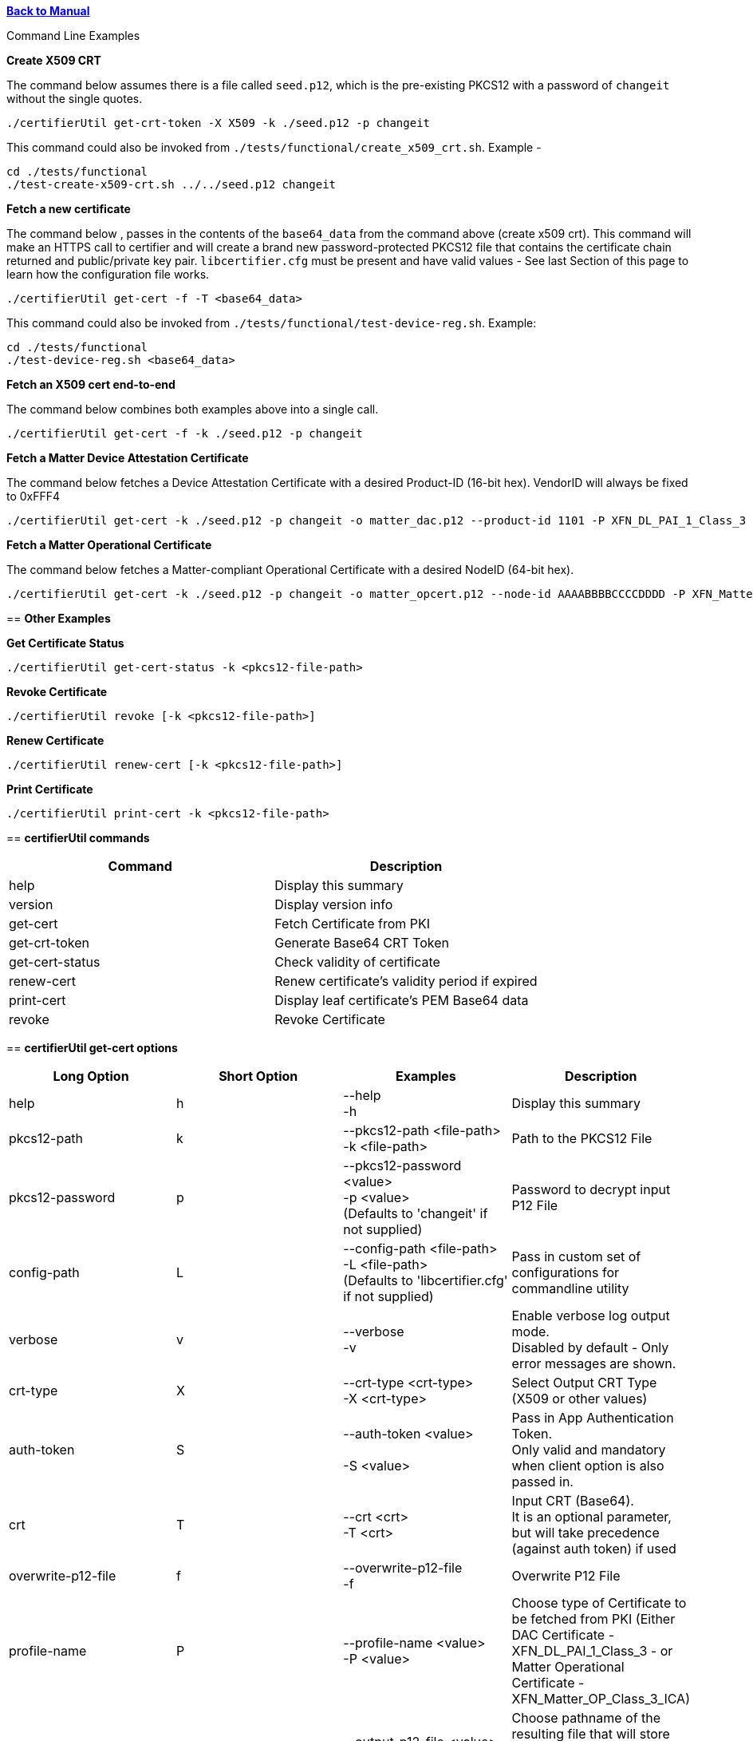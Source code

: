 xref:libcertifier.adoc[*Back to Manual*]

============
Command Line Examples
=====

*Create X509 CRT*

The command below assumes there is a file called `seed.p12`, which is the pre-existing PKCS12 with a password of `changeit` without the single quotes.

----
./certifierUtil get-crt-token -X X509 -k ./seed.p12 -p changeit
----

This command could also be invoked from `./tests/functional/create_x509_crt.sh`.  Example -

----
cd ./tests/functional
./test-create-x509-crt.sh ../../seed.p12 changeit
----

*Fetch a new certificate*

The command below , passes in the contents of the `base64_data` from the command above (create x509 crt).   This command will make an HTTPS call to certifier and will create a brand new password-protected PKCS12 file that contains the certificate chain returned and public/private key pair. `libcertifier.cfg` must be present and have valid values - See last Section of this page to learn how the configuration file works.

----
./certifierUtil get-cert -f -T <base64_data>
----

This command could also be invoked from `./tests/functional/test-device-reg.sh`. Example:

----
cd ./tests/functional
./test-device-reg.sh <base64_data>
----

*Fetch an X509 cert end-to-end*

The command below combines both examples above into a single call.

----
./certifierUtil get-cert -f -k ./seed.p12 -p changeit
----

*Fetch a Matter Device Attestation Certificate*

The command below fetches a Device Attestation Certificate with a desired Product-ID (16-bit hex). VendorID will always be fixed to 0xFFF4

----
./certifierUtil get-cert -k ./seed.p12 -p changeit -o matter_dac.p12 --product-id 1101 -P XFN_DL_PAI_1_Class_3
----

*Fetch a Matter Operational Certificate*

The command below fetches a Matter-compliant Operational Certificate with a desired NodeID (64-bit hex).

----
./certifierUtil get-cert -k ./seed.p12 -p changeit -o matter_opcert.p12 --node-id AAAABBBBCCCCDDDD -P XFN_Matter_OP_Class_3_ICA
----

== *Other Examples*

*Get Certificate Status*

----
./certifierUtil get-cert-status -k <pkcs12-file-path>
----

*Revoke Certificate*

----
./certifierUtil revoke [-k <pkcs12-file-path>]
----

*Renew Certificate*

----
./certifierUtil renew-cert [-k <pkcs12-file-path>]
----

*Print Certificate*

----
./certifierUtil print-cert -k <pkcs12-file-path>
----

== *certifierUtil commands*

|===
| *Command* | *Description*

| help
| Display this summary

| version
| Display version info

| get-cert
| Fetch Certificate from PKI

| get-crt-token
| Generate Base64 CRT Token

| get-cert-status
| Check validity of certificate

| renew-cert
| Renew certificate's validity period if expired

| print-cert
| Display leaf certificate's PEM Base64 data

| revoke
| Revoke Certificate
|===

== *certifierUtil get-cert options*

|===
| *Long Option* | *Short Option* | *Examples* | *Description*

| help
| h
| --help +
-h
| Display this summary

| pkcs12-path
| k
| --pkcs12-path <file-path> +
-k <file-path>
| Path to the PKCS12 File

| pkcs12-password
| p
| --pkcs12-password <value> +
-p <value> +
(Defaults to 'changeit' if not supplied)
| Password to decrypt input P12 File

| config-path
| L
| --config-path <file-path> +
-L <file-path> +
(Defaults to 'libcertifier.cfg' if not supplied)
| Pass in custom set of configurations for commandline utility

| verbose
| v
| --verbose +
-v
| Enable verbose log output mode. +
Disabled by default - Only error messages are shown.

| crt-type
| X
| --crt-type <crt-type> +
-X <crt-type>
| Select Output CRT Type (X509 or other values)

| auth-token
| S
| --auth-token <value> +
 +
-S <value>
| Pass in App Authentication Token. +
Only valid and mandatory when client option is also passed in.

| crt
| T
| --crt <crt> +
-T <crt>
| Input CRT (Base64). +
It is an optional parameter, but will take precedence (against auth token) if used

| overwrite-p12-file
| f
| --overwrite-p12-file +
-f
| Overwrite P12 File

| profile-name
| P
| --profile-name <value> +
-P <value>
| Choose type of Certificate to be fetched from PKI (Either DAC Certificate - XFN_DL_PAI_1_Class_3 - or Matter Operational Certificate - XFN_Matter_OP_Class_3_ICA)

| output-p12-file
| o
| --output-p12-file <value> +
-o <value>
| Choose pathname of the resulting file that will store the P12 Chain that will include the generated certificate

| output-p12-pass
| w
| --output-12-pass <value> +
-w <value>
| Password to encrypt the output p12 file

| product-id
| i
| --product-id <id> +
 +
-n <id>
| Choose NodeID (64-bit integer) to be assigned to the resulting certificate

| node-id
| n
| --node-id <id> +
 +
-n <id>
| Choose NodeID (64-bit integer) to be assigned to the resulting certificate

| fabric-id
| F
| --fabric-id <id> +
-F <id>
| Choose FabricID (64-bit integer) to be assigned to the resulting certificate

| case-auth-tag
| a
| --case-auth-tag <id> +
-a <id>
| Choose CASE Authentication Tag (32-bit integer) to be assigned to the resulting certificate

| validity-days
| v
| --validity-days <days> +
-v <days>
| Choose number of validity days that a certificate is issued with

|===

== *certifierUtil get-crt-token options*

|===
| *Long Option* | *Short Option* | *Examples* | *Description*

| help
| h
| --help +
-h
| Display this summary

| pkcs12-path
| k
| --pkcs12-path <file-path> +
-k <file-path>
| Path to the PKCS12 File

| pkcs12-password
| p
| --pkcs12-password <value> +
-p <value> +
(Defaults to 'changeit' if not supplied)
| Password to decrypt input P12 File

| config-path
| L
| --config-path <file-path> +
-L <file-path> +
(Defaults to 'libcertifier.cfg' if not supplied)
| Pass in custom set of configurations for commandline utility

| verbose
| v
| --verbose +
-v
| Enable verbose log output mode. +
Disabled by default - Only error messages are shown.

| crt-type
| X
| --crt-type <crt-type> +
-X <crt-type>
| Select Output CRT Type (X509 or other values)

| auth-token
| S
| --auth-token <value> +
 +
-S <value>
| Pass in App Authentication Token

|===

== *certifierUtil get-cert-status options*

|===
| *Long Option* | *Short Option* | *Examples* | *Description*

| help
| h
| --help +
-h
| Display this summary

| pkcs12-path
| k
| --pkcs12-path <file-path> +
-k <file-path>
| Path to the PKCS12 File

| pkcs12-password
| p
| --pkcs12-password <value> +
-p <value> +
(Defaults to 'changeit' if not supplied)
| Password to decrypt input P12 File

| config
| L
| --config <value> +
-L <value> +
(Defaults to 'libcertifier.cfg' if not supplied)
| Pass in custom set of configurations for commandline utility

| verbose
| v
| --verbose +
-v
| Enable verbose log output mode. +
Disabled by default - Only error messages are shown.

|===

== *certifierUtil renew-cert options*

|===
| *Long Option* | *Short Option* | *Examples* | *Description*

| help
| h
| --help +
-h
| Display this summary

| pkcs12-path
| k
| --pkcs12-path <file-path> +
-k <file-path>
| Path to the PKCS12 File

| pkcs12-password
| p
| --pkcs12-password <value> +
-p <value> +
(Defaults to 'changeit' if not supplied)
| Password to decrypt input P12 File

| config
| L
| --config <value> +
-L <value> +
(Defaults to 'libcertifier.cfg' if not supplied)
| Pass in custom set of configurations for commandline utility

| verbose
| v
| --verbose +
-v
| Enable verbose log output mode. +
Disabled by default - Only error messages are shown.

| validity-days
| t
| --validity-days <days> +
-t <days>
| Choose number of validity days that a certificate is issued with

|===

== *certifierUtil print-cert options*

|===
| *Long Option* | *Short Option* | *Examples* | *Description*

| help
| h
| --help +
-h
| Display this summary

| pkcs12-path
| k
| --pkcs12-path <value> +
-k <value>
| Path to the PKCS12 File


| pkcs12-password
| p
| --pkcs12-password <value> +
-p <value> +
(Defaults to 'changeit' if not supplied)
| Password to decrypt input P12 File

| config
| L
| --config <value> +
-L <value> +
(Defaults to 'libcertifier.cfg' if not supplied)
| Pass in custom set of configurations for commandline utility

| verbose
| v
| --verbose +
-v
| Enable verbose log output mode. +
Disabled by default - Only error messages are shown.

|===

== *certifierUtil revoke options*

|===
| *Long Option* | *Short Option* | *Examples* | *Description*

| help
| h
| --help +
-h
| Display this summary

| pkcs12-path
| k
| --pkcs12-path <value> +
-k <value>
| Path to the PKCS12 File

| pkcs12-password
| p
| --pkcs12-password <value> +
-p <value> +
(Defaults to 'changeit' if not supplied)
| Password to decrypt input P12 File

| config
| L
| --config <value> +
-L <value> +
(Defaults to 'libcertifier.cfg' if not supplied)
| Pass in custom set of configurations for commandline utility

| verbose
| v
| --verbose +
-v
| Enable verbose log output mode. +
Disabled by default - Only error messages are shown.

|===

*Configuration File*

Configuration File is a file used to specify internal certifier util parameters such as timeouts, ecc curve types and other miscellaneous items. This file follows the JSON Format and can be manually editted from the `libcertifier.cfg.sample` template file present in the root directory.

Here are the details for every valid entry that can be added to the Configuration File:

|===
| *Entry Name* | *Default Value* | *Description*

| libcertifier.certifier.url
| "https://certifier.xpki.io/v1/certifier"
| xPKI URL

| libcertifier.profile.name
| "XFN_Matter_OP_Class_3_ICA"
| Set Profile name for the desired certificate to fetch (Defaults to Matter Operational Certificate)

| libcertifier.num.days
| 365
| Set the number of validity days of the issuing certificate

| libcertifier.crt.type
| "X509"
| Choose CRT input type

| libcertifier.disable.auto.renewal
| 0
| Enable automatic certificate renewal. +
Note: value type = `bool`

| libcertifier.ecc.curve.id
| "prime256v1"
| Select ECC Curve ID for the issuing certificate

| libcertifier.http.connect.timeout
| 10
| Set HTTP Connection Timeout

| libcertifier.http.timeout
| 10
| Set HTTP Timeout

| libcertifier.http.trace
| 0
| Enable Debug/Trace output during HTTP exchange

| libcertifier.int.ca
| <default-PEM-CA-Certificate>
| Store device's Intermediate CA Certificate

| libcertifier.keystore
| "lrg"
| Set Path to the input PKCS#12 File containing a keypair and client certificate

| libcertifier.log.file
| "/tmp/libcertifier.log"
| Set file to store all logs of the xPKI transaction

| libcertifier.log.level
| 0
| Choose verbosity level of the logs

| libcertifier.log.max.size
| 5000000
| Set max size (in bytes) to write in the log file

| libcertifier.measure.performance
| 0
| Enable performance logs. +
Note: value type = `bool`

| libcertifier.password
| "changeit"
| Set password of the keystore/PKCS#12 file

| libcertifier.root.ca
| <default-PEM-ROOT-Certificate>
| Store device's Root Certificate

| libcertifier.source.name
| "libcertifier-opensource"
| Set the request source name

| libcertifier.tls.insecure.host
| 0
| Mark TLS insecure host. +
Note: value type = `bool`

| libcertifier.tls.insecure.peer
| 0
| Mark TLS insecure peer. +
Note: value type = `bool`

| libcertifier.certificate.lite
| 1
| Mark request for a lite certificate. +
Note: value type = `bool`

| libcertifier.system.id
| "BBBBBBBBBBBBBBBB"
| Set System ID value in the Subject Field of the Certificates in the Chain.

| libcertifier.fabric.id
| "DDDDDDDDDDDDDDDD"
| Set Fabric ID value in the Subject Field of the Matter Operational Certificate in the Chain. +
Note: 64-bit hex integer expected as input.

| libcertifier.product.id
| "1101"
| Set Product ID value in the Subject Field of the Certificates in the Chain. +
Note: 16-bit hex integer expected as input.

| libcertifier.cn.name
| "AAAAAAAA"
| Set CN Field value in the Subject Field of the Leaf Certificate. +
Note: Maximum number of characters is 8 due to certificate size constraints.

| libcertifier.node.id
| "CCCCCCCCCCCCCCCC"
| Set Node ID OID Field value in the Subject Field of the Matter Operational Certificate. +
Note: 64-bit hex integer expected as input.

| libcertifier.ext.key.usage
| "critical,clientAuth,serverAuth"
| Mark request for a lite certificate. +
Note: value type = `bool`

|===
